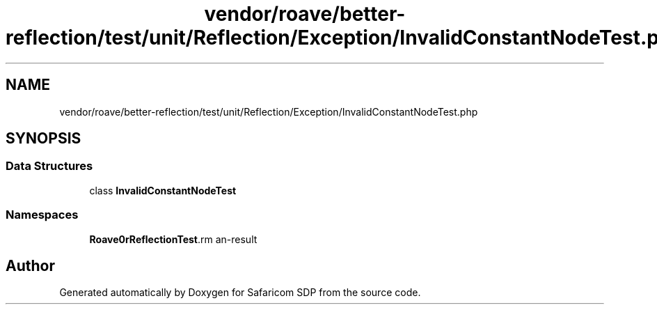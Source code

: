 .TH "vendor/roave/better-reflection/test/unit/Reflection/Exception/InvalidConstantNodeTest.php" 3 "Sat Sep 26 2020" "Safaricom SDP" \" -*- nroff -*-
.ad l
.nh
.SH NAME
vendor/roave/better-reflection/test/unit/Reflection/Exception/InvalidConstantNodeTest.php
.SH SYNOPSIS
.br
.PP
.SS "Data Structures"

.in +1c
.ti -1c
.RI "class \fBInvalidConstantNodeTest\fP"
.br
.in -1c
.SS "Namespaces"

.in +1c
.ti -1c
.RI " \fBRoave\\BetterReflectionTest\\Reflection\\Exception\fP"
.br
.in -1c
.SH "Author"
.PP 
Generated automatically by Doxygen for Safaricom SDP from the source code\&.
